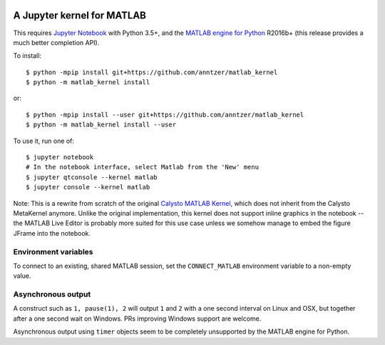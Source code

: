 |Python35| |MATLAB2016b|

.. |Python35| image:: https://img.shields.io/badge/python-3.5%2B-blue.svg
.. |MATLAB2016b| image:: https://img.shields.io/badge/MATLAB-2016b%2B-blue.svg

A Jupyter kernel for MATLAB
===========================

This requires `Jupyter Notebook <http://jupyter.readthedocs.org/en/latest/install.html>`_
with Python 3.5+, and the `MATLAB engine for Python
<https://www.mathworks.com/help/matlab/matlab-engine-for-python.html>`_
R2016b+ (this release provides a much better completion API).

To install::

    $ python -mpip install git+https://github.com/anntzer/matlab_kernel
    $ python -m matlab_kernel install

or::

    $ python -mpip install --user git+https://github.com/anntzer/matlab_kernel
    $ python -m matlab_kernel install --user

To use it, run one of::

    $ jupyter notebook
    # In the notebook interface, select Matlab from the 'New' menu
    $ jupyter qtconsole --kernel matlab
    $ jupyter console --kernel matlab

Note: This is a rewrite from scratch of the original `Calysto MATLAB Kernel
<https://github.com/Calysto/matlab_kernel>`_, which does not inherit from the
Calysto MetaKernel anymore.  Unlike the original implementation, this kernel
does not support inline graphics in the notebook -- the MATLAB Live Editor is
probably more suited for this use case unless we somehow manage to embed the
figure JFrame into the notebook.

Environment variables
---------------------

To connect to an existing, shared MATLAB session, set the ``CONNECT_MATLAB``
environment variable to a non-empty value.

Asynchronous output
-------------------

A construct such as ``1, pause(1), 2`` will output ``1`` and ``2`` with a one
second interval on Linux and OSX, but together after a one second wait on
Windows.  PRs improving Windows support are welcome.

Asynchronous output using ``timer`` objects seem to be completely unsupported
by the MATLAB engine for Python.
